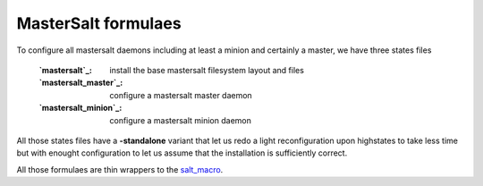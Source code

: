 MasterSalt formulaes
===============

To configure all mastersalt daemons including at least a minion and certainly a master, we have three states files

    :`mastersalt`_: install the base mastersalt filesystem layout and files
    :`mastersalt_master`_: configure a mastersalt master daemon
    :`mastersalt_minion`_: configure a mastersalt minion daemon

All those states files have a **-standalone** variant that let us redo a light reconfiguration upon highstates to take less time but with enought configuration to let us assume that the installation is sufficiently correct.

All those formulaes are thin wrappers to the `salt_macro`_.

.. _`controllers`: https://github.com/makinacorpus/makina-states/tree/master/controllers
.. _`salt`: https://github.com/makinacorpus/makina-states/tree/master/controllers/salt.sls
.. _`salt_master`: https://github.com/makinacorpus/makina-states/tree/master/controllers/salt_master.sls
.. _`salt_minion`: https://github.com/makinacorpus/makina-states/tree/master/controllers/salt_minion.sls
.. _`salt_macro`: https://github.com/makinacorpus/makina-states/blob/master/_macros/salt.jinja
  
